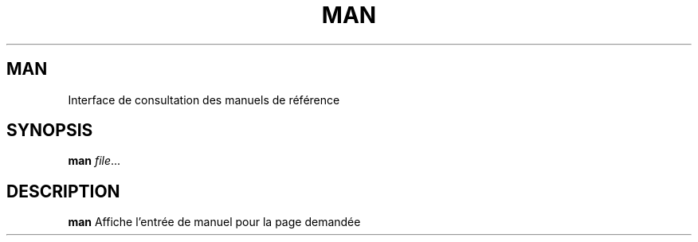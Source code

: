 .TH MAN 1
.SH MAN
Interface de consultation des manuels de référence
.SH SYNOPSIS
.B man
.IR file ...
.SH DESCRIPTION
.B man
Affiche l'entrée de manuel pour la page demandée
